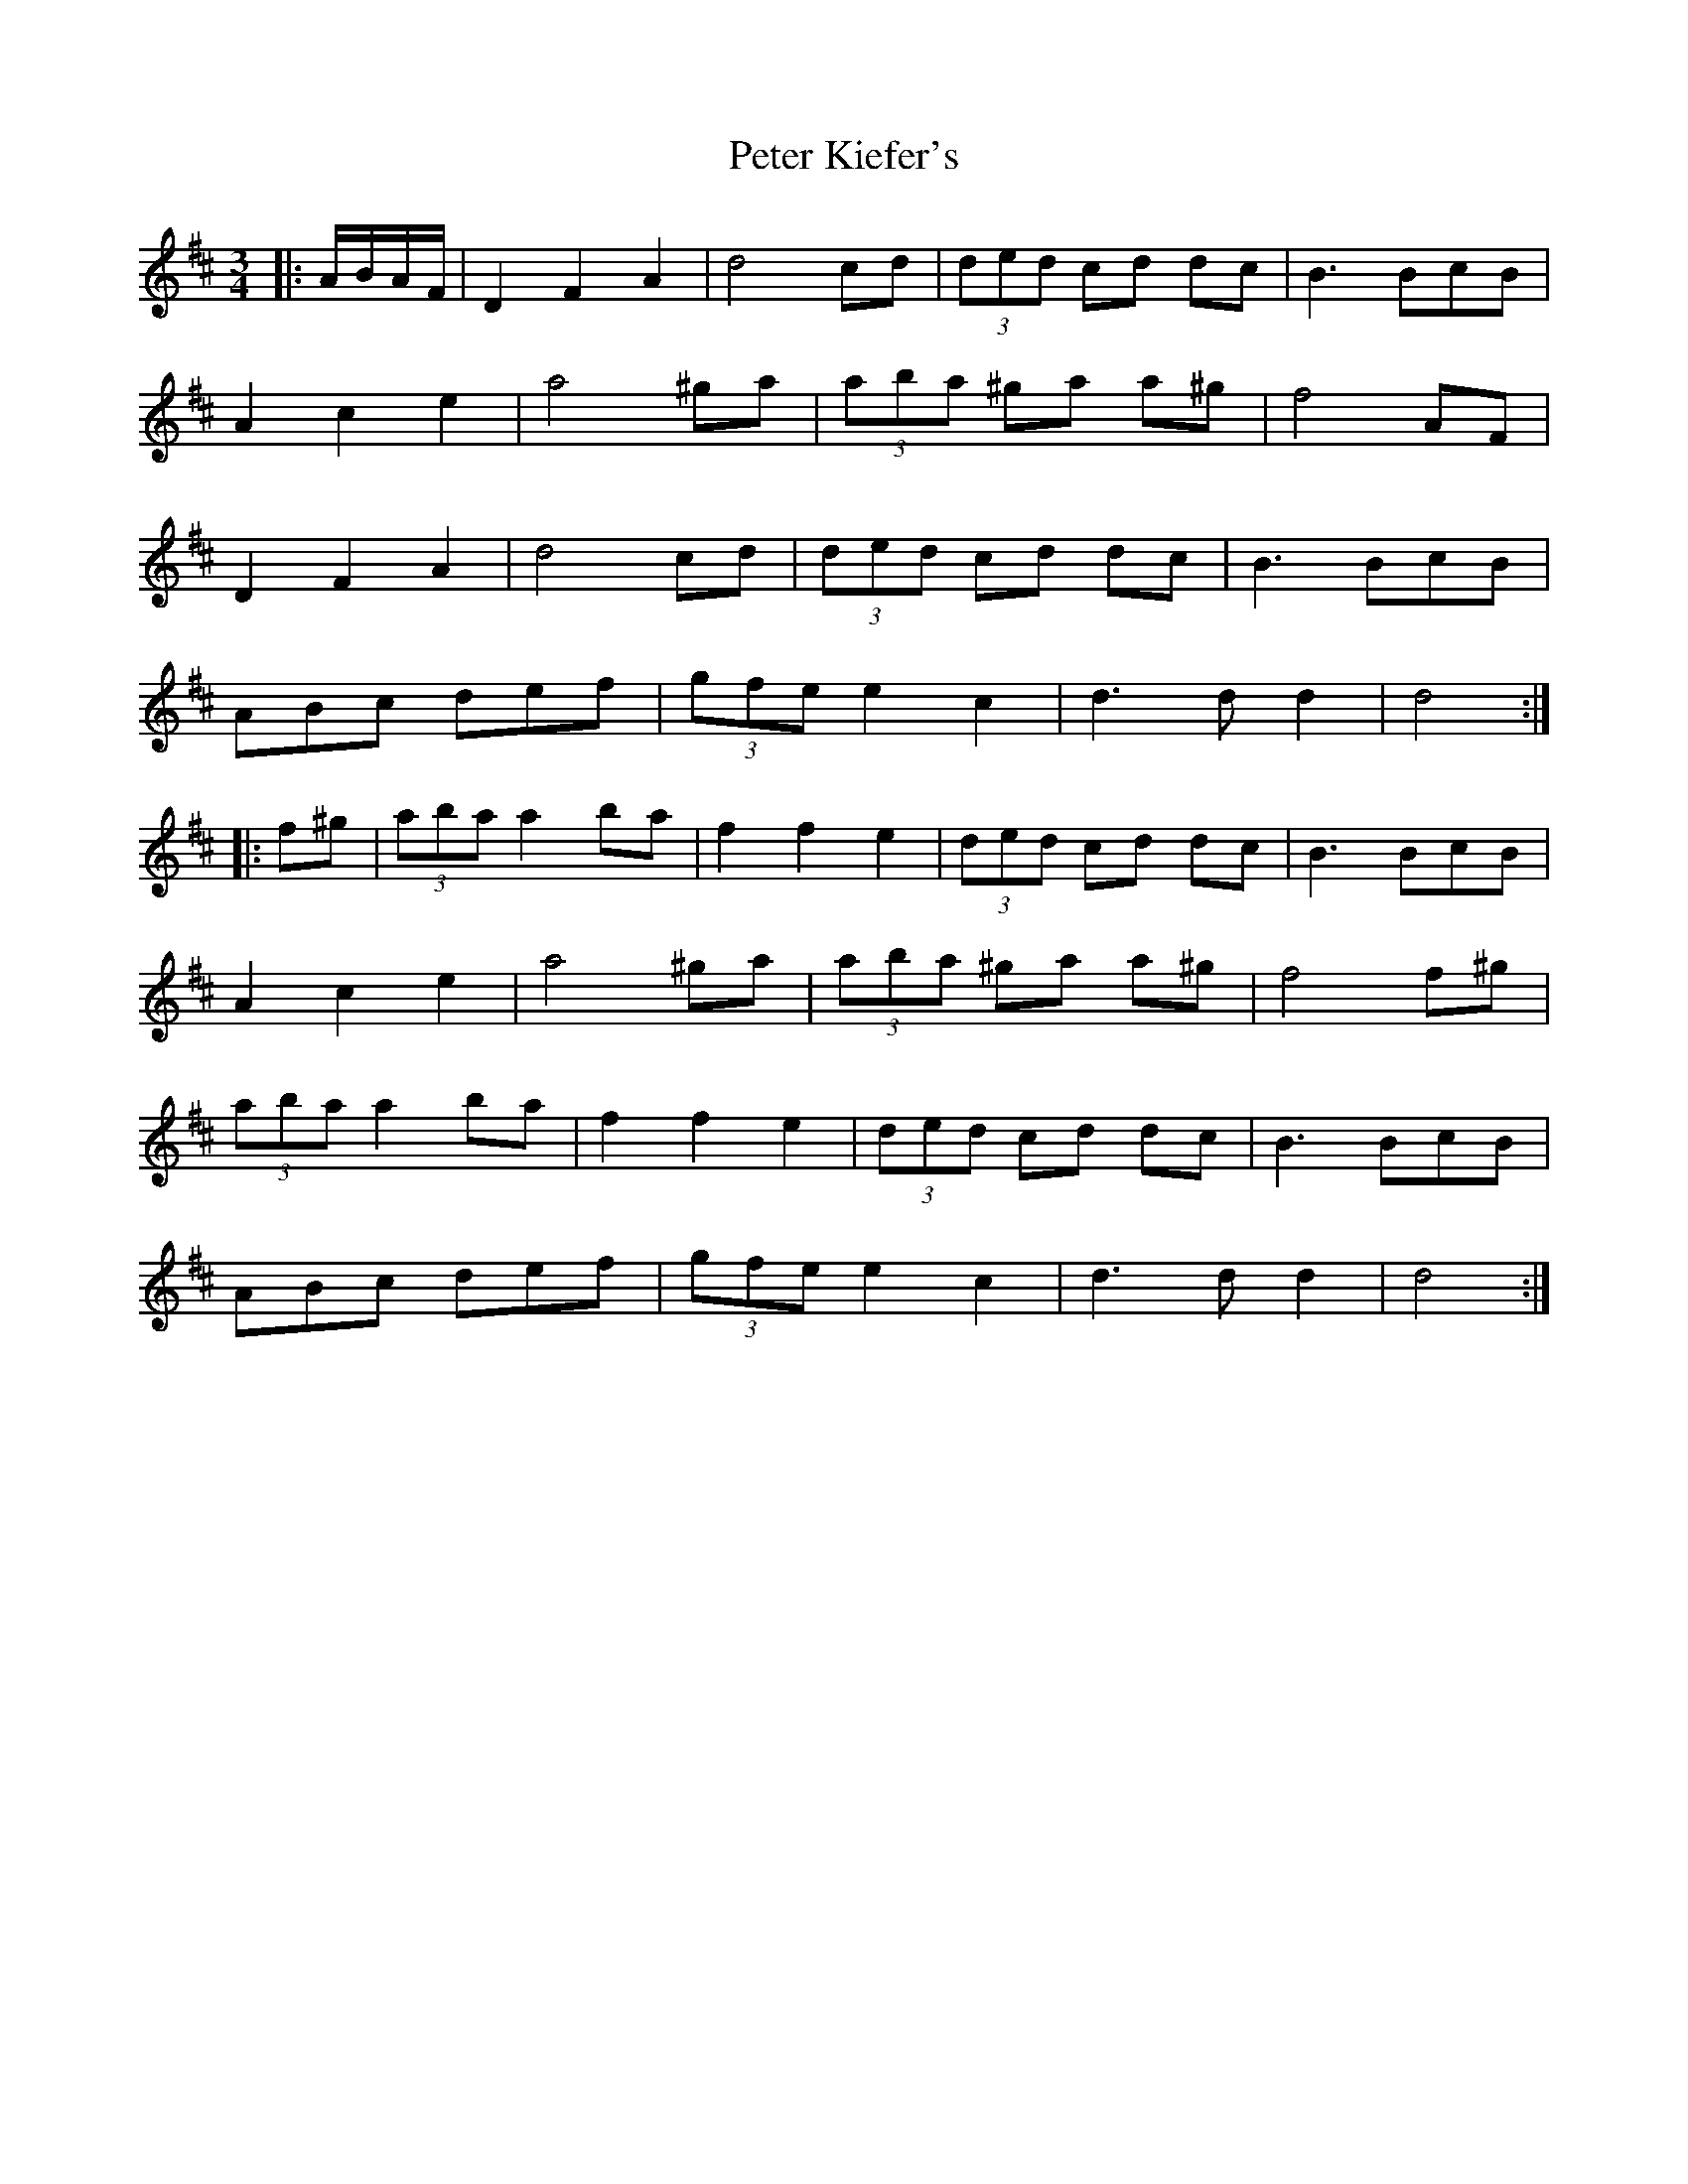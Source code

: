 X: 32133
T: Peter Kiefer's
R: waltz
M: 3/4
K: Dmajor
|:A/B/A/F/|D2F2A2|d4 cd|(3ded cd dc|B3 BcB|
A2c2e2|a4 ^ga|(3aba ^ga a^g|f4 AF|
D2F2A2|d4 cd|(3ded cd dc|B3 BcB|
ABc def|(3gfe e2 c2|d3 d d2|d4:|
|:f^g|(3aba a2ba|f2f2e2|(3ded cd dc|B3 BcB|
A2c2e2|a4 ^ga|(3aba ^ga a^g|f4 f^g|
(3aba a2ba|f2f2e2|(3ded cd dc|B3 BcB|
ABc def|(3gfe e2 c2|d3 d d2|d4:|

